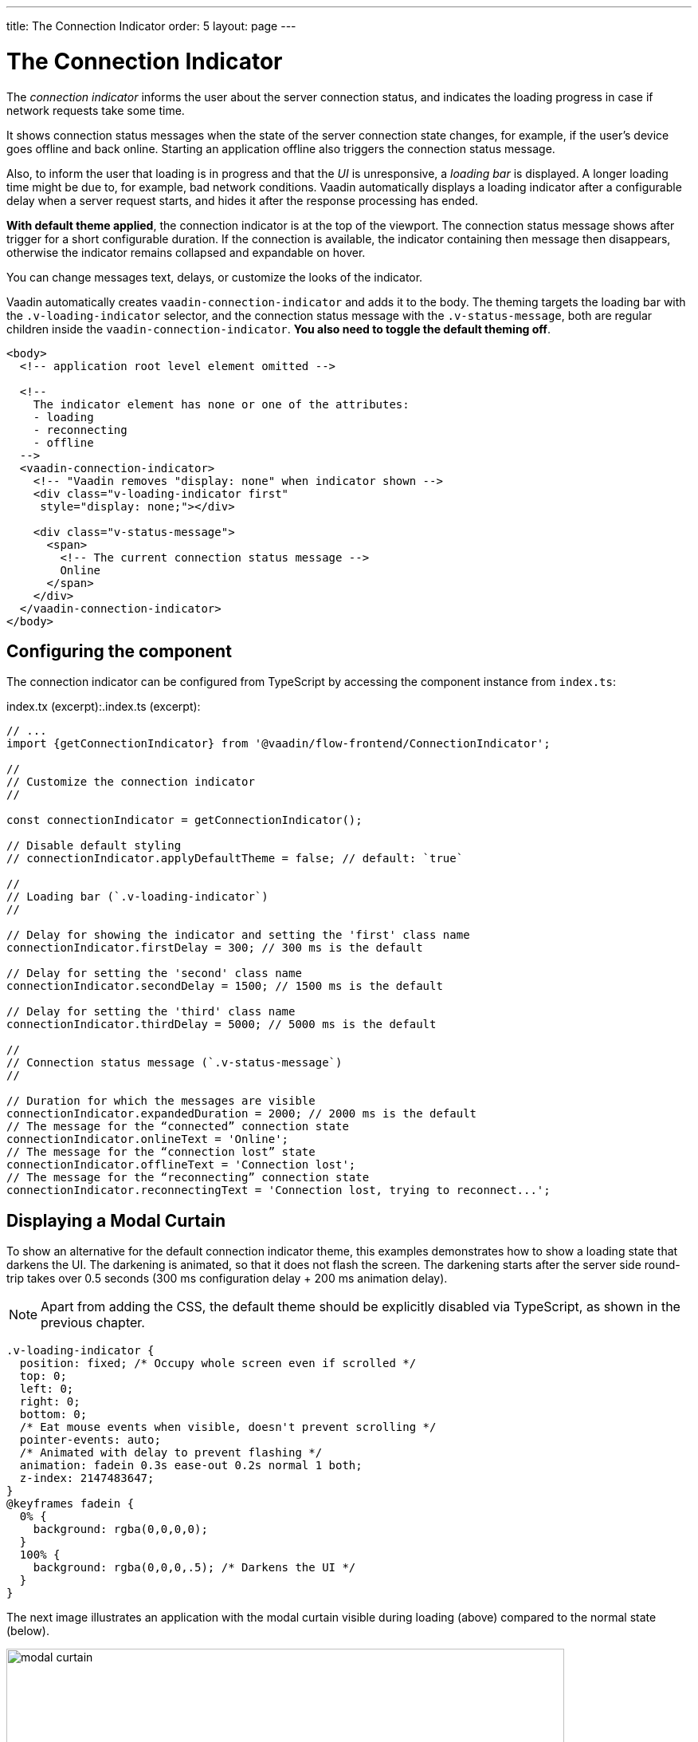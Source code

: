 ---
title: The Connection Indicator
order: 5
layout: page
---

= The Connection Indicator

The _connection indicator_ informs the user about the server connection status,
and indicates the loading progress in case if network requests take some time.

It shows connection status messages when the state of the server connection
state changes, for example, if the user’s device goes offline and back online.
Starting an application offline also triggers the connection status message.

Also, to inform the user that loading is in progress and that the _UI_ is
unresponsive, a _loading bar_ is displayed. A longer loading time might be due
to, for example, bad network conditions. Vaadin automatically displays a loading
indicator after a configurable delay when a server request starts, and hides
it after the response processing has ended.

*With default theme applied*, the connection indicator is at the top of
the viewport. The connection status message shows after trigger for a short
configurable duration. If the connection is available, the indicator containing
then message then disappears, otherwise the indicator remains collapsed and
expandable on hover.

You can change messages text, delays, or customize the looks of the indicator.

Vaadin automatically creates `vaadin-connection-indicator` and adds it to
the body. The theming targets the loading bar with the `.v-loading-indicator`
selector, and the connection status message with the `.v-status-message`, both
are regular children inside the `vaadin-connection-indicator`.
*You also need to toggle the default theming off*.

[source,html]
----
<body>
  <!-- application root level element omitted -->

  <!--
    The indicator element has none or one of the attributes:
    - loading
    - reconnecting
    - offline
  -->
  <vaadin-connection-indicator>
    <!-- "Vaadin removes "display: none" when indicator shown -->
    <div class="v-loading-indicator first"
     style="display: none;"></div>

    <div class="v-status-message">
      <span>
        <!-- The current connection status message -->
        Online
      </span>
    </div>
  </vaadin-connection-indicator>
</body>
----

== Configuring the component

The connection indicator can be configured from TypeScript by accessing the
component instance from `index.ts`:

.index.tx (excerpt):.index.ts (excerpt):
[source,typescript]
----
// ...
import {getConnectionIndicator} from '@vaadin/flow-frontend/ConnectionIndicator';

//
// Customize the connection indicator
//

const connectionIndicator = getConnectionIndicator();

// Disable default styling
// connectionIndicator.applyDefaultTheme = false; // default: `true`

//
// Loading bar (`.v-loading-indicator`)
//

// Delay for showing the indicator and setting the 'first' class name
connectionIndicator.firstDelay = 300; // 300 ms is the default

// Delay for setting the 'second' class name
connectionIndicator.secondDelay = 1500; // 1500 ms is the default

// Delay for setting the 'third' class name
connectionIndicator.thirdDelay = 5000; // 5000 ms is the default

//
// Connection status message (`.v-status-message`)
//

// Duration for which the messages are visible
connectionIndicator.expandedDuration = 2000; // 2000 ms is the default
// The message for the “connected” connection state
connectionIndicator.onlineText = 'Online';
// The message for the “connection lost” state
connectionIndicator.offlineText = 'Connection lost';
// The message for the “reconnecting” connection state
connectionIndicator.reconnectingText = 'Connection lost, trying to reconnect...';
----

== Displaying a Modal Curtain

To show an alternative for the default connection indicator theme, this examples demonstrates how to show a
loading state that darkens the UI. The darkening is animated, so that it does not flash
the screen. The darkening starts after the server side round-trip takes over 0.5
seconds (300 ms configuration delay + 200 ms animation delay).

[NOTE]
Apart from adding the CSS, the default theme should be explicitly disabled via TypeScript,
as shown in the previous chapter.

[source,css]
----
.v-loading-indicator {
  position: fixed; /* Occupy whole screen even if scrolled */
  top: 0;
  left: 0;
  right: 0;
  bottom: 0;
  /* Eat mouse events when visible, doesn't prevent scrolling */
  pointer-events: auto;
  /* Animated with delay to prevent flashing */
  animation: fadein 0.3s ease-out 0.2s normal 1 both;
  z-index: 2147483647;
}
@keyframes fadein {
  0% {
    background: rgba(0,0,0,0);
  }
  100% {
    background: rgba(0,0,0,.5); /* Darkens the UI */
  }
}
----

The next image illustrates an application with the modal curtain visible during loading
(above) compared to the normal state (below).

image:images/modal_curtain.png[modal curtain,700,700]

== Displaying a Changing Loading Indicator

Once the loading indicator is displayed, it gets the class name `first`. After
the second and third configurable delays, it gets the `second` and the `third`
class names respectively. You can use those class names in your styling to let
the look reflect how long time the user has been waiting.

The following style snippet demonstrates how to create an animation that changes
color as the user is waiting.

[NOTE]
Apart from adding the CSS, the default theme should be explicitly disabled via TypeScript.

[source,css]
----
.v-loading-indicator {
  position: fixed;
  top: 0;
  left: 0;
  right: 0;
  bottom: 0;
  pointer-events: auto;
  z-index: 2147483647;
}
.v-loading-indicator:before {
  width: 76px;
  height: 76px;

  position: absolute;
  top: 50%;
  left: 50%;

  margin: -38px 0 0 -38px;

  border-radius: 100%;
  animation: bouncedelay 1.2s infinite 0.4s ease-in-out both;
  content: "";
}

.v-loading-indicator.first:before {
  background-color: skyblue;
}

.v-loading-indicator.second:before {
  background-color: salmon;
}

.v-loading-indicator.third:before {
  background-color: red;
}

@keyframes bouncedelay {
  0%, 80%, 100% {
    transform: scale(0);
  } 40% {
    transform: scale(1.0);
  }
}
----
